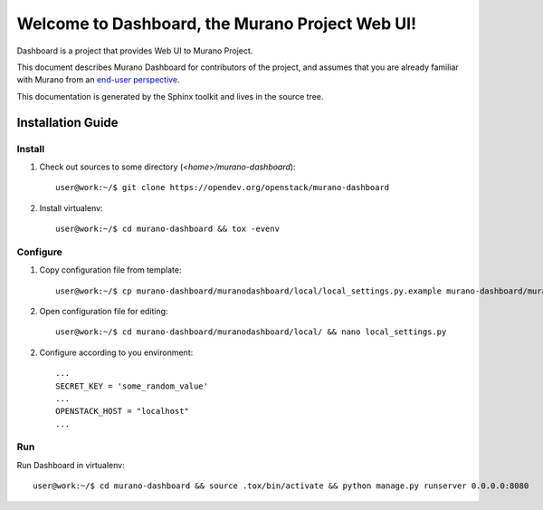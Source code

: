 ..
      Copyright 2010 OpenStack Foundation
      All Rights Reserved.

      Licensed under the Apache License, Version 2.0 (the "License"); you may
      not use this file except in compliance with the License. You may obtain
      a copy of the License at

          http://www.apache.org/licenses/LICENSE-2.0

      Unless required by applicable law or agreed to in writing, software
      distributed under the License is distributed on an "AS IS" BASIS, WITHOUT
      WARRANTIES OR CONDITIONS OF ANY KIND, either express or implied. See the
      License for the specific language governing permissions and limitations
      under the License.

================================================
Welcome to Dashboard, the Murano Project Web UI!
================================================

Dashboard is a project that provides Web UI to Murano Project.

This document describes Murano Dashboard for contributors of the project, and assumes
that you are already familiar with Murano from an `end-user perspective`_.

.. _`end-user perspective`: http://murano.readthedocs.org/

This documentation is generated by the Sphinx toolkit and lives in the source
tree.

Installation Guide
==================
Install
-------
1. Check out sources to some directory (*<home>/murano-dashboard*)::

    user@work:~/$ git clone https://opendev.org/openstack/murano-dashboard

2. Install virtualenv::

    user@work:~/$ cd murano-dashboard && tox -evenv

Configure
---------
1. Copy configuration file from template::

    user@work:~/$ cp murano-dashboard/muranodashboard/local/local_settings.py.example murano-dashboard/muranodashboard/local/local_settings.py

2. Open configuration file for editing::

    user@work:~/$ cd murano-dashboard/muranodashboard/local/ && nano local_settings.py

2. Configure according to you environment::

    ...
    SECRET_KEY = 'some_random_value'
    ...
    OPENSTACK_HOST = "localhost"
    ...

Run
----
Run Dashboard in virtualenv::

    user@work:~/$ cd murano-dashboard && source .tox/bin/activate && python manage.py runserver 0.0.0.0:8080
